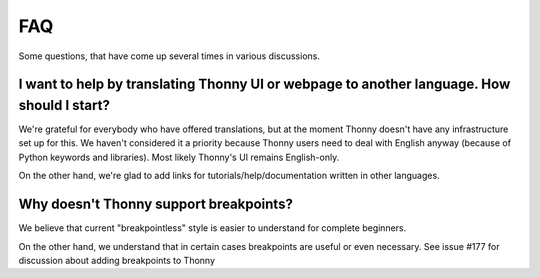 FAQ
===
Some questions, that have come up several times in various discussions.

I want to help by translating Thonny UI or webpage to another language. How should I start?
--------------------------------------------------------------------------------------------
We're grateful for everybody who have offered translations, but at the moment Thonny doesn't have any infrastructure set up for this. We haven't considered it a priority because Thonny users need to deal with English anyway (because of Python keywords and libraries). Most likely Thonny's UI remains English-only.

On the other hand, we're glad to add links for tutorials/help/documentation written in other languages.

Why doesn't Thonny support breakpoints?
----------------------------------------
We believe that current "breakpointless" style is easier to understand for complete beginners.

On the other hand, we understand that in certain cases breakpoints are useful or even necessary. See issue #177 for discussion about adding breakpoints to Thonny